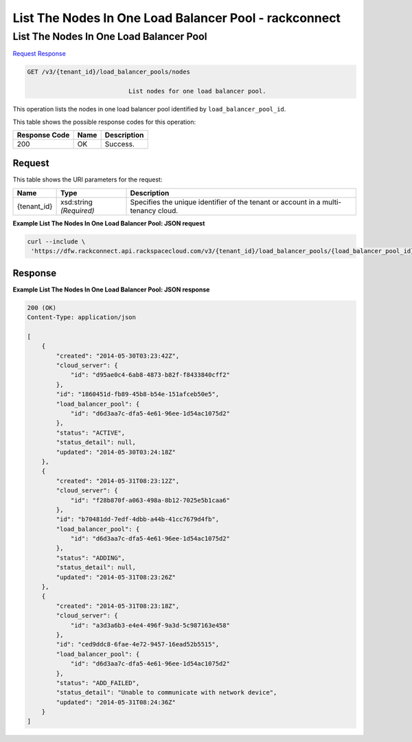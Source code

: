 
.. THIS OUTPUT IS GENERATED FROM THE WADL. DO NOT EDIT.

=============================================================================
List The Nodes In One Load Balancer Pool -  rackconnect
=============================================================================

List The Nodes In One Load Balancer Pool
~~~~~~~~~~~~~~~~~~~~~~~~~

`Request <get-list-the-nodes-in-one-load-balancer-pool-v3-tenant-id-load-balancer-pools-nodes.html#request>`__
`Response <get-list-the-nodes-in-one-load-balancer-pool-v3-tenant-id-load-balancer-pools-nodes.html#response>`__

.. code::

    GET /v3/{tenant_id}/load_balancer_pools/nodes

				List nodes for one load balancer pool.

This operation 				lists the nodes in 				one load balancer pool 				identified by ``load_balancer_pool_id``.



This table shows the possible response codes for this operation:


+--------------------------+-------------------------+-------------------------+
|Response Code             |Name                     |Description              |
+==========================+=========================+=========================+
|200                       |OK                       |Success.                 |
+--------------------------+-------------------------+-------------------------+


Request
^^^^^^^^^^^^^^^^^

This table shows the URI parameters for the request:

+--------------------------+-------------------------+-------------------------+
|Name                      |Type                     |Description              |
+==========================+=========================+=========================+
|{tenant_id}               |xsd:string *(Required)*  |Specifies the unique     |
|                          |                         |identifier of the tenant |
|                          |                         |or account in a multi-   |
|                          |                         |tenancy cloud.           |
+--------------------------+-------------------------+-------------------------+








**Example List The Nodes In One Load Balancer Pool: JSON request**


.. code::

    curl --include \
     'https://dfw.rackconnect.api.rackspacecloud.com/v3/{tenant_id}/load_balancer_pools/{load_balancer_pool_id}/nodes'


Response
^^^^^^^^^^^^^^^^^^





**Example List The Nodes In One Load Balancer Pool: JSON response**


.. code::

    200 (OK)
    Content-Type: application/json
    
    [
        {
            "created": "2014-05-30T03:23:42Z",
            "cloud_server": {
                "id": "d95ae0c4-6ab8-4873-b82f-f8433840cff2"
            }, 
            "id": "1860451d-fb89-45b8-b54e-151afceb50e5",
            "load_balancer_pool": {
                "id": "d6d3aa7c-dfa5-4e61-96ee-1d54ac1075d2"
            },
            "status": "ACTIVE",
            "status_detail": null,
            "updated": "2014-05-30T03:24:18Z"
        },
        {
            "created": "2014-05-31T08:23:12Z",
            "cloud_server": {
                "id": "f28b870f-a063-498a-8b12-7025e5b1caa6"
            },
            "id": "b70481dd-7edf-4dbb-a44b-41cc7679d4fb",
            "load_balancer_pool": {
                "id": "d6d3aa7c-dfa5-4e61-96ee-1d54ac1075d2"
            },
            "status": "ADDING",
            "status_detail": null,
            "updated": "2014-05-31T08:23:26Z"
        },
        {
            "created": "2014-05-31T08:23:18Z",
            "cloud_server": {
                "id": "a3d3a6b3-e4e4-496f-9a3d-5c987163e458"
            },
            "id": "ced9ddc8-6fae-4e72-9457-16ead52b5515",
            "load_balancer_pool": {
                "id": "d6d3aa7c-dfa5-4e61-96ee-1d54ac1075d2"
            },
            "status": "ADD_FAILED",
            "status_detail": "Unable to communicate with network device",
            "updated": "2014-05-31T08:24:36Z"
        }
    ]

